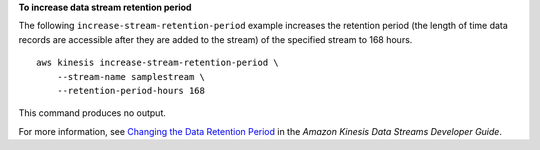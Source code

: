 **To increase data stream retention period**

The following ``increase-stream-retention-period`` example increases the retention period (the length of time data records are accessible after they are added to the stream) of the specified stream to 168 hours. ::

    aws kinesis increase-stream-retention-period \
        --stream-name samplestream \
        --retention-period-hours 168

This command produces no output.

For more information, see `Changing the Data Retention Period <https://docs.aws.amazon.com/streams/latest/dev/kinesis-extended-retention.html>`__ in the *Amazon Kinesis Data Streams Developer Guide*.
